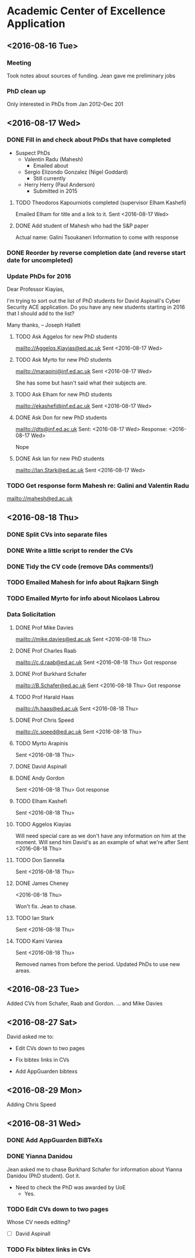 * Academic Center of Excellence Application
:LOGBOOK:
CLOCK: [2016-09-01 Thu 10:40]--[2016-09-01 Thu 11:00] =>  0:20
CLOCK: [2016-08-31 Wed 12:35]--[2016-08-31 Wed 15:33] =>  2:58
CLOCK: [2016-08-31 Wed 10:03]--[2016-08-31 Wed 11:41] =>  1:38
CLOCK: [2016-08-29 Mon 10:04]--[2016-08-29 Mon 10:28] =>  0:24
CLOCK: [2016-08-23 Tue 13:03]--[2016-08-23 Tue 14:13] =>  1:10
CLOCK: [2016-08-23 Tue 11:00]--[2016-08-23 Tue 12:20] =>  1:20
CLOCK: [2016-08-18 Thu 15:02]--[2016-08-18 Thu 17:08] =>  2:06
CLOCK: [2016-08-18 Thu 11:40]--[2016-08-18 Thu 13:58] =>  2:18
CLOCK: [2016-08-17 Wed 17:01]--[2016-08-17 Wed 17:21] =>  0:20
CLOCK: [2016-08-17 Wed 13:54]--[2016-08-17 Wed 15:54] =>  2:00
CLOCK: [2016-08-17 Wed 10:51]--[2016-08-17 Wed 12:01] =>  1:10
CLOCK: [2016-08-16 Tue 12:50]--[2016-08-16 Tue 16:20] =>  3:30
CLOCK: [2016-08-16 Tue 10:10]--[2016-08-16 Tue 11:40] =>  1:30
#+BEGIN: clocktable :maxlevel 2 :scope subtree
#+CAPTION: Clock summary at [2016-09-01 Thu 11:16]
| Headline                         | Time    |
|----------------------------------+---------|
| *Total time*                     | *20:44* |
|----------------------------------+---------|
| Academic Center of Excellence... | 20:44   |
#+END:

:END:
** <2016-08-16 Tue>
*** Meeting

Took notes about sources of funding.
Jean gave me preliminary jobs
*** PhD clean up
Only interested in PhDs from Jan 2012--Dec 201
** <2016-08-17 Wed>
*** DONE Fill in and check about PhDs that have completed
CLOSED: [2016-08-31 Wed 15:15]
- Suspect PhDs
  - Valentin Radu (Mahesh)
    - Emailed about
  - Sergio Elizondo Gonzalez (Nigel Goddard)
    - Still currently
  - Herry Herry (Paul Anderson)
    - Submitted in 2015

**** TODO Theodoros Kapourniotis completed (supervisor Elham Kashefi)
Emailed Elham for title and a link to it.
Sent <2016-08-17 Wed> 
**** DONE Add student of Mahesh who had the S&P paper
CLOSED: [2016-08-17 Wed 17:13]
Actual name: Galini Tsoukaneri
Information to come with response

*** DONE Reorder by reverse completion date (and reverse start date for uncompleted)
CLOSED: [2016-08-17 Wed 14:47]

*** Update PhDs for 2016

Dear Professor Kiayias,

I'm trying to sort out the list of PhD students for David Aspinall's Cyber Security ACE application.
Do you have any new students starting in 2016 that I should add to the list?

Many thanks,
--
Joseph Hallett

**** TODO Ask Aggelos for new PhD students
[[mailto://Aggelos.Kiayias@ed.ac.uk]]
Sent <2016-08-17 Wed>
**** TODO Ask Myrto for new PhD students
[[mailto://marapini@inf.ed.ac.uk]]
Sent <2016-08-17 Wed>

She has some but hasn't said what their subjects are.


**** TODO Ask Elham for new PhD students
[[mailto://ekashefi@inf.ed.ac.uk]]
Sent <2016-08-17 Wed>
**** DONE Ask Don for new PhD students
CLOSED: [2016-08-17 Wed 15:52]
[[mailto://dts@inf.ed.ac.uk]]
Sent: <2016-08-17 Wed>
Response: <2016-08-17 Wed>

Nope
**** DONE Ask Ian for new PhD students
CLOSED: [2016-08-23 Tue 10:48]
[[mailto://Ian.Stark@ed.ac.uk]]
Sent <2016-08-17 Wed>


*** TODO Get response form Mahesh re: Galini and Valentin Radu
[[mailto://mahesh@ed.ac.uk]]
** <2016-08-18 Thu> 
*** DONE Split CVs into separate files
CLOSED: [2016-08-18 Thu 12:42]
*** DONE Write a little script to render the CVs
CLOSED: [2016-08-18 Thu 13:31]
*** DONE Tidy the CV code (remove DAs comments!)
CLOSED: [2016-08-31 Wed 15:15]
*** TODO Emailed Mahesh for info about Rajkarn Singh
*** TODO Emailed Myrto for info about Nicolaos Labrou

*** Data Solicitation 
**** DONE Prof Mike Davies
CLOSED: [2016-08-23 Tue 16:43]
[[mailto://mike.davies@ed.ac.uk]]
Sent <2016-08-18 Thu>

**** DONE Prof Charles Raab
CLOSED: [2016-08-23 Tue 12:16]
[[mailto://c.d.raab@ed.ac.uk]]
Sent <2016-08-18 Thu>
Got response

**** DONE Prof Burkhard Schafer
CLOSED: [2016-08-23 Tue 16:43]
[[mailto://B.Schafer@ed.ac.uk]]
Sent <2016-08-18 Thu>
Got response

**** TODO Prof Harald Haas
[[mailto://h.haas@ed.ac.uk]]
Sent <2016-08-18 Thu>

**** DONE Prof Chris Speed
CLOSED: [2016-08-29 Mon 10:04]
[[mailto://c.speed@ed.ac.uk]]
Sent <2016-08-18 Thu>

**** TODO Myrto Arapinis
Sent <2016-08-18 Thu>

**** DONE David Aspinall
CLOSED: [2016-08-29 Mon 10:04]
**** DONE Andy Gordon
CLOSED: [2016-08-31 Wed 15:15]
Sent <2016-08-18 Thu>
Got response

**** TODO Elham Kashefi
Sent <2016-08-18 Thu>

**** TODO Aggelos Kiayias
Will need special care as we don't have any information on him at the moment.
Will send him David's as an example of what we're after
Sent <2016-08-18 Thu>

**** TODO Don Sannella
Sent <2016-08-18 Thu>
**** DONE James Cheney
CLOSED: [2016-08-23 Tue 10:48]
<2016-08-18 Thu>

Won't fix. Jean to chase.

**** TODO Ian Stark
Sent <2016-08-18 Thu>

**** TODO Kami Vaniea
Sent <2016-08-18 Thu>


Removed names from before the period.
Updated PhDs to use new areas.

** <2016-08-23 Tue>
Added CVs from Schafer, Raab and Gordon.
... and Mike Davies

** <2016-08-27 Sat>

David asked me to:

- Edit CVs down to two pages

- Fix bibtex links in CVs

- Add AppGuarden bibtexs

** <2016-08-29 Mon> 
Adding Chris Speed

** <2016-08-31 Wed> 
*** DONE Add AppGuarden BiBTeXs
CLOSED: [2016-08-31 Wed 13:46]
*** DONE Yianna Danidou
CLOSED: [2016-08-31 Wed 14:41]
Jean asked me to chase Burkhard Schafer for information about Yianna Danidou (PhD student).
Got it.

- Need to check the PhD was awarded by UoE
  - Yes.

*** TODO Edit CVs down to two pages

Whose CV needs editing?

- [ ] David Aspinall

*** TODO Fix bibtex links in CVs

